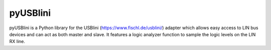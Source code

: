 pyUSBlini
============

pyUSBlini is a Python library for the USBlini (https://www.fischl.de/usblini/) adapter which allows easy access to LIN bus devices and can act as both master and slave. It features a logic analyzer function to sample the logic levels on the LIN RX line.